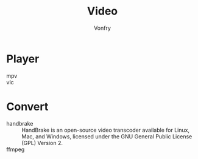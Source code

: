 #+TITLE: Video
#+AUTHOR: Vonfry

* Player
  - mpv ::
  - vlc ::

* Convert
  - handbrake :: HandBrake is an open-source video transcoder available for Linux, Mac, and Windows, licensed under the GNU General Public License (GPL) Version 2.
  - ffmpeg ::
